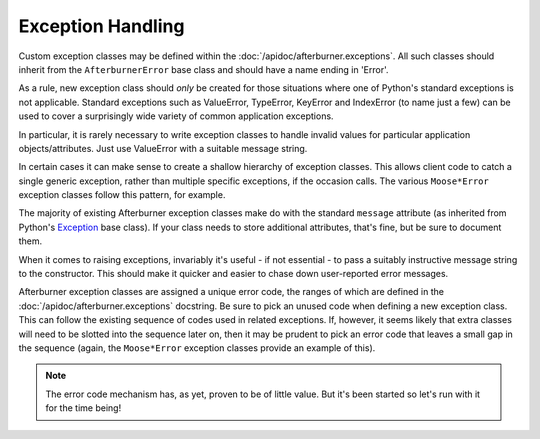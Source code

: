 Exception Handling
==================

Custom exception classes may be defined within the :doc:`/apidoc/afterburner.exceptions`.
All such classes should inherit from the ``AfterburnerError`` base class and
should have a name ending in 'Error'.

As a rule, new exception class should *only* be created for those situations where
one of Python's standard exceptions is not applicable. Standard exceptions such
as ValueError, TypeError, KeyError and IndexError (to name just a few) can be used
to cover a surprisingly wide variety of common application exceptions.

In particular, it is rarely necessary to write exception classes to handle invalid
values for particular application objects/attributes. Just use ValueError with
a suitable message string.

In certain cases it can make sense to create a shallow hierarchy of exception
classes. This allows client code to catch a single generic exception, rather than
multiple specific exceptions, if the occasion calls. The various ``Moose*Error``
exception classes follow this pattern, for example.

The majority of existing Afterburner exception classes make do with the standard
``message`` attribute (as inherited from Python's
`Exception <https://docs.python.org/2/library/exceptions.html#exceptions.Exception>`_
base class). If your class needs to store additional attributes, that's fine,
but be sure to document them.

When it comes to raising exceptions, invariably it's useful - if not essential -
to pass a suitably instructive message string to the constructor. This should make
it quicker and easier to chase down user-reported error messages.

Afterburner exception classes are assigned a unique error code, the ranges of
which are defined in the :doc:`/apidoc/afterburner.exceptions` docstring.
Be sure to pick an unused code when defining a new exception class. This can
follow the existing sequence of codes used in related exceptions. If, however,
it seems likely that extra classes will need to be slotted into the sequence later
on, then it may be prudent to pick an error code that leaves a small gap in the
sequence (again, the ``Moose*Error`` exception classes provide an example of this).

.. note:: The error code mechanism has, as yet, proven to be of little value. But
   it's been started so let's run with it for the time being!
